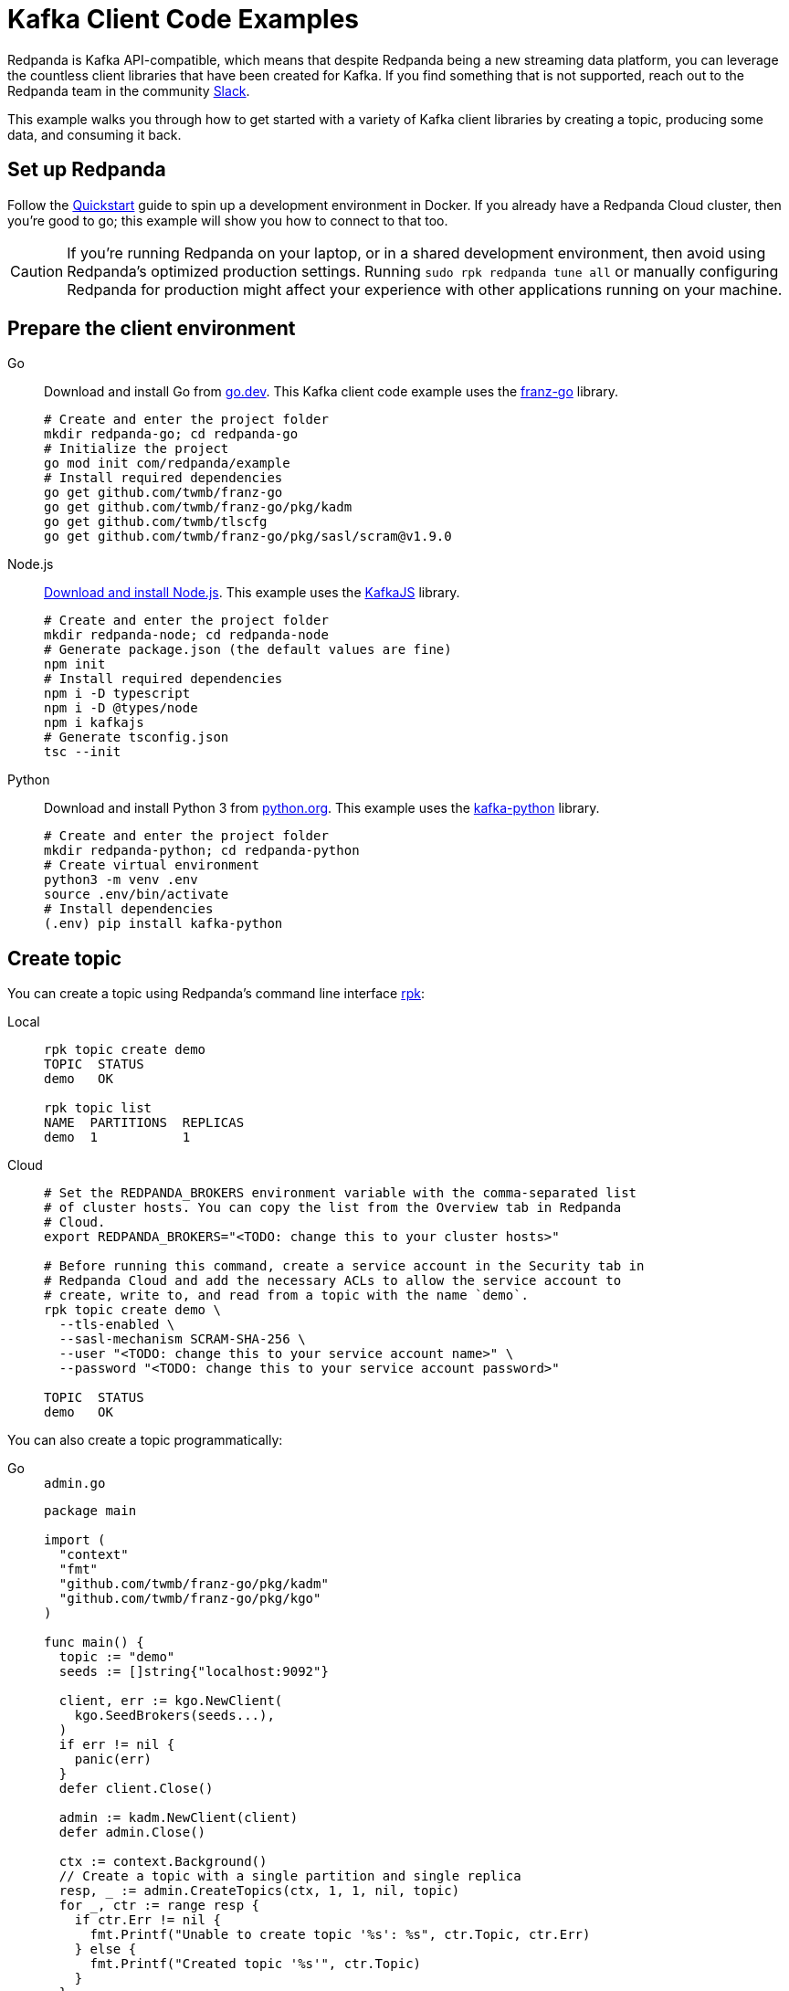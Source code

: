 = Kafka Client Code Examples
:description: How to produce to and consume from Redpanda in a variety of languages.
:pp: {plus}{plus}
:page-aliases: introduction:code-examples.adoc

Redpanda is Kafka API-compatible, which means that despite Redpanda being a
new streaming data platform, you can leverage the countless client libraries
that have been created for Kafka. If you find something that is not
supported, reach out to the Redpanda team in the community https://redpanda.com/slack[Slack].

This example walks you through how to get started with a variety of Kafka
client libraries by creating a topic, producing some data, and consuming it
back.

== Set up Redpanda

Follow the xref:quick-start.adoc[Quickstart] guide to spin up a development
environment in Docker. If you already have a Redpanda Cloud
cluster, then you're good to go; this example will show you how to connect to that too.

CAUTION: If you're running Redpanda on your laptop, or in a shared development
environment, then avoid using Redpanda's optimized production settings. Running
`sudo rpk redpanda tune all` or manually configuring Redpanda for production
might affect your experience with other applications running on your machine.

== Prepare the client environment

[tabs]
====
Go::
+
--
Download and install Go from link:https://go.dev/doc/install[go.dev].
This Kafka client code example uses the link:https://github.com/twmb/franz-go[franz-go]
library.

```bash
# Create and enter the project folder
mkdir redpanda-go; cd redpanda-go
# Initialize the project
go mod init com/redpanda/example
# Install required dependencies
go get github.com/twmb/franz-go
go get github.com/twmb/franz-go/pkg/kadm
go get github.com/twmb/tlscfg
go get github.com/twmb/franz-go/pkg/sasl/scram@v1.9.0
```
--

Node.js::
+
--

link:https://nodejs.org/en/download[Download and install Node.js].
This example uses the link:https://kafka.js.org/[KafkaJS] library.

```bash
# Create and enter the project folder
mkdir redpanda-node; cd redpanda-node
# Generate package.json (the default values are fine)
npm init
# Install required dependencies
npm i -D typescript
npm i -D @types/node
npm i kafkajs
# Generate tsconfig.json
tsc --init
```
--

Python::
+
--

Download and install Python 3 from link:https://www.python.org/downloads[python.org]. This example uses the
link:https://kafka-python.readthedocs.io/en/master/[kafka-python] library.

```bash
# Create and enter the project folder
mkdir redpanda-python; cd redpanda-python
# Create virtual environment
python3 -m venv .env
source .env/bin/activate
# Install dependencies
(.env) pip install kafka-python
```
--
====

== Create topic

You can create a topic using Redpanda's command line interface
xref:reference:rpk/rpk-commands.adoc[rpk]:

[tabs]
=====
Local::
+
--
[,bash]
----
rpk topic create demo
TOPIC  STATUS
demo   OK

rpk topic list
NAME  PARTITIONS  REPLICAS
demo  1           1
----

--
Cloud::
+
--
[,bash]
----
# Set the REDPANDA_BROKERS environment variable with the comma-separated list
# of cluster hosts. You can copy the list from the Overview tab in Redpanda
# Cloud.
export REDPANDA_BROKERS="<TODO: change this to your cluster hosts>"

# Before running this command, create a service account in the Security tab in
# Redpanda Cloud and add the necessary ACLs to allow the service account to
# create, write to, and read from a topic with the name `demo`.
rpk topic create demo \
  --tls-enabled \
  --sasl-mechanism SCRAM-SHA-256 \
  --user "<TODO: change this to your service account name>" \
  --password "<TODO: change this to your service account password>"

TOPIC  STATUS
demo   OK
----

--
=====

You can also create a topic programmatically:

[tabs]
====
Go::
+
--
.`admin.go`
[,go]
----
package main

import (
  "context"
  "fmt"
  "github.com/twmb/franz-go/pkg/kadm"
  "github.com/twmb/franz-go/pkg/kgo"
)

func main() {
  topic := "demo"
  seeds := []string{"localhost:9092"}

  client, err := kgo.NewClient(
    kgo.SeedBrokers(seeds...),
  )
  if err != nil {
    panic(err)
  }
  defer client.Close()

  admin := kadm.NewClient(client)
  defer admin.Close()

  ctx := context.Background()
  // Create a topic with a single partition and single replica
  resp, _ := admin.CreateTopics(ctx, 1, 1, nil, topic)
  for _, ctr := range resp {
    if ctr.Err != nil {
      fmt.Printf("Unable to create topic '%s': %s", ctr.Topic, ctr.Err)
    } else {
      fmt.Printf("Created topic '%s'", ctr.Topic)
    }
  }
}
----
--

Node.js::
+
--
.`admin.ts`
[,js]
----
const {Kafka} = require("kafkajs")

const redpanda = new Kafka({brokers: ["localhost:9092"]})
const admin = redpanda.admin()

admin.connect().then(() => {
  admin.createTopics({
    topics: [{
      topic: "demo",
      numPartitions: 1,
      replicationFactor: 1
    }]
  })
  .then((resp) => {
    resp ? console.log("Created topic") :
      console.log("Failed to create topic")
  })
  .finally(() => admin.disconnect())
})
----
--

Python::
+
--
.`admin.py`
[,python]
----
from kafka import KafkaAdminClient
from kafka.admin import NewTopic
from kafka.errors import TopicAlreadyExistsError

admin = KafkaAdminClient(bootstrap_servers="localhost:9092")

try:
  demo_topic = NewTopic(name="demo", num_partitions=1, replication_factor=1)
  admin.create_topics(new_topics=[demo_topic])
  print("Created topic")
except TopicAlreadyExistsError as e:
  print("Topic already exists")
finally:
  admin.close()
----
--
====

== Connecting to Redpanda Cloud

Connecting to a local Redpanda cluster (or a cluster with no security) is as
simple as specifying a list of brokers; however, this is done differently in Redpanda
Cloud.

You can configure Redpanda Cloud to use SASL/SCRAM (username and password) or
mTLS based xref:manage:security/authentication.adoc[authentication]. These modes of
security require some additional parameters to be specified when creating a
client connection.

NOTE: Redpanda Cloud environments use certificates signed by
https://letsencrypt.org/[Let's Encrypt]. Most programming languages will
load their root certificate authority (`ISRG Root X1`) by default so you
shouldn't need to provide a custom CA.

[tabs]
====
Go::
+
--
```go
package main

import (	
  "crypto/tls"
  "github.com/twmb/franz-go/pkg/kgo"	
  "github.com/twmb/franz-go/pkg/sasl/scram"
)

func main() {
  seeds := []string{"<TODO: change this to your cluster hosts>"}

  opts := []kgo.Opt{}
  opts = append(opts,
    kgo.SeedBrokers(seeds...),
  )

  // Initialize public CAs for TLS
  opts = append(opts, kgo.DialTLSConfig(new(tls.Config)))

  /* Initialize mTLS
  tc, err := tlscfg.New(
    // Custom CA is only required if you are using self-signed certificates
    tlscfg.MaybeWithDiskCA("ca.crt", tlscfg.ForClient),
    tlscfg.MaybeWithDiskKeyPair("client.crt", "client.key"),
  )
  if err != nil {
    panic(err)
  }
  opts = append(opts, kgo.DialTLSConfig(tc))
  */

  // Initializes SASL/SCRAM
  opts = append(opts, kgo.SASL(scram.Auth{
    User: "<TODO: change this to your service account name>",
    Pass: "<TODO: change this to your service account password>",
  }.AsSha256Mechanism()))

  client, _ := kgo.NewClient(opts...)
  defer client.Close()
}
```
--

Node.js::
+
--
```javascript
const {Kafka} = require("kafkajs")

const redpanda = new Kafka({
  brokers: ["<TODO: change this to your cluster hosts>"],
  ssl: {
    // mTLS client certificate and private key can be downloaded from the
    // Overview tab in the Redpanda Cloud UI:
    // cert: fs.readFileSync("client.crt", "utf8"),
    // key: fs.readFileSync("client.key", "utf8"),

    // Custom CA is only required if you are using self-signed certificates
    // ca: fs.readFileSync("ca.crt", "utf8")
    },
    sasl: {
      mechanism: "scram-sha-256",
      username: "<TODO: change this to your service account name>",
      password: "<TODO: change this to your service account password>"
    }
})
```
--

Python::
+
--
```python
from kafka import KafkaProducer

producer = KafkaProducer(
  bootstrap_servers="<TODO: change this to your cluster hosts>",
  security_protocol="SASL_SSL",
  sasl_mechanism="SCRAM-SHA-256",
  sasl_plain_username="<TODO: change this to your service account name>",
  sasl_plain_password="<TODO: change this to your service account password>",

  # mTLS client certificate and private key can be downloaded from the
  # Overview tab in the Redpanda Cloud UI:
  # ssl_certfile="client.crt",
  # ssl_keyfile="client.key",

  # Custom CA is only required if you are using self-signed certificates
  # ssl_cafile="ca.crt"
)
```
--
====

== Create producer

After you have a topic, you can create a producer and send some messages:

[tabs]
====
Go::
+
--
.`producer.go`
[,go]
----
package main

import (
  "context"
  "fmt"
  "os"
  "sync"
  "github.com/twmb/franz-go/pkg/kgo"
)

func main() {
  topic := "demo"
  hostname, _ := os.Hostname()
  ctx := context.Background()
  seeds := []string{"localhost:9092"}

  client, err := kgo.NewClient(
    kgo.SeedBrokers(seeds...),
  )
  if err != nil {
    panic(err)
  }
  defer client.Close()

  var wg sync.WaitGroup
  for i := 1; i < 100; i++ {
    wg.Add(1)
    record := &kgo.Record {
      Topic: topic,
      Key: []byte(hostname),
      Value: []byte(fmt.Sprintf("Message %d", i)),
    }
    client.Produce(ctx, record, func(record *kgo.Record, err error) {
      defer wg.Done()
      if err != nil {
        fmt.Printf("Error sending message: %v \n", err)
      } else {
        fmt.Printf("Message sent: topic: %s, offset: %d, value: %s \n", 
          topic, record.Offset, record.Value)
      }
    })
  }
  wg.Wait()

  // Alternatively, produce messages synchronously 
  for i := 100; i < 200; i++ {
    record := &kgo.Record{
      Topic: topic,
      Key: []byte(hostname),
      Value: []byte(fmt.Sprintf("Synchronous message %d", i)),
    }
    results := client.ProduceSync(ctx, record)
    for _, pr := range results {
      if pr.Err != nil {
        fmt.Printf("Error sending synchronous message: %v \n", pr.Err)
      } else {
        fmt.Printf("Message sent: topic: %s, offset: %d, value: %s \n", 
          topic, pr.Record.Offset, pr.Record.Value)
      }
    }
  }
}
----
--

Node.js::
+
--
.`producer.ts`
[,js]
----
const os = require("os")
const {Kafka, CompressionTypes} = require("kafkajs")

const redpanda = new Kafka({brokers: ["localhost:9092"]})
const producer = redpanda.producer()

const sendMessage = (msg: string) => {
  return producer.send({
    topic: "demo",
    compression: CompressionTypes.GZIP,
    messages: [{
      // Messages with the same key are sent to the same topic partition for
      // guaranteed ordering
      key: os.hostname(),
      value: JSON.stringify(msg)
    }]
  })
  .catch((e) => {
    console.error(`Unable to send message: ${e.message}`, e)
  })
}

const run = async () => {
  await producer.connect()
  for (let i = 0; i < 100; i++) {
    sendMessage(`message ${i}`).then((resp) => {
      console.log(`Message sent: ${JSON.stringify(resp)}`)
    })
  }
}

run().catch(console.error)

process.once("SIGINT", async () => {
  try {
    await producer.disconnect()
    console.log("Producer disconnected")
  } finally {
    process.kill(process.pid, "SIGINT")
  }
})
----
--

Python::
+
--
.`producer.py`
[,python]
----
import socket
from kafka import KafkaProducer
from kafka.errors import KafkaError

producer = KafkaProducer(bootstrap_servers="localhost:9092")
hostname = str.encode(socket.gethostname())

# Produce asynchronously
for i in range(100):
  msg = f"message #{i}"
  producer.send(
    "demo",
    key=hostname,
    value=str.encode(msg)
  )
producer.flush()

def on_success(metadata):
  print(f"Sent to topic '{metadata.topic}' at offset {metadata.offset}")

def on_error(e):
  print(f"Error sending message: {e}")

# Produce asynchronously with callbacks
for i in range(100, 200):
  msg = f"message with callbacks #{i}"
  future = producer.send(
    "demo",
    key=hostname,
    value=str.encode(msg)
  )
  future.add_callback(on_success)
  future.add_errback(on_error)
producer.flush()

# Wait for every future to produce synchronously
for i in range(200, 300):
  msg = f"synchronous message #{i}"
  future = producer.send(
    "demo",
    key=hostname,
    value=str.encode(msg)
  )
  try:
    metadata = future.get(timeout=5)
    print(f"Sent to topic '{metadata.topic}' at offset {metadata.offset}")
  except KafkaError as e:        
    print(f"Error sending message: {e}")
    pass
----
--
====

== Create consumer

You can create a consumer to read the data back out of the topic:

[tabs]
====
Go::
+
--
.`consumer.go`
[,go]
----
package main

import (
  "context"
  "fmt"
  "github.com/twmb/franz-go/pkg/kgo"
)

func main() {
  topic := "demo"
  ctx := context.Background()
  seeds := []string{"localhost:9092"}

  client, err := kgo.NewClient(
    kgo.SeedBrokers(seeds...),
    kgo.ConsumerGroup("demo-group"),
    kgo.ConsumeTopics(topic),
    kgo.ConsumeResetOffset(kgo.NewOffset().AtStart()),
  )
  if err != nil {
    panic(err)
  }
  defer client.Close()

  for {
    fetches := client.PollFetches(ctx)
    if errs := fetches.Errors(); len(errs) > 0 {
      // All errors are retried internally when fetching, but non-retriable
      // errors are returned from polls so that users can notice and take
      // action.
      panic(fmt.Sprint(errs))
    }

    iter := fetches.RecordIter()
    for !iter.Done() {
      record := iter.Next()
      topicInfo := fmt.Sprintf("topic: %s (%d|%d)",
        record.Topic, record.Partition, record.Offset)
      messageInfo := fmt.Sprintf("key: %s, Value: %s",
        record.Key, record.Value)      
      fmt.Printf("Message consumed: %s, %s \n", topicInfo, messageInfo)
    }
  }
}
----
--

Node.js::
+
--
.`consumer.ts`
[,js]
----
const {Kafka} = require("kafkajs")

const redpanda = new Kafka({brokers: ["localhost:9092"]})
const consumer = redpanda.consumer({groupId: "demo-group"})

const run = async () => {
  await consumer.connect()
  await consumer.subscribe({
    topic: "demo",
    fromBeginning: true
  })
  await consumer.run({
    eachMessage: async ({topic, partition, message}) => {
      const topicInfo = `topic: ${topic} (${partition}|${message.offset})`
      const messageInfo = `key: ${message.key}, value: ${message.value}`
      console.log(`Message consumed: ${topicInfo}, ${messageInfo}`)
    },
  })
}

run().catch(console.error)

process.once("SIGINT", async () => {
  try {
    await consumer.disconnect()
    console.log("Consumer disconnected")
  } finally {
    process.kill(process.pid, "SIGINT")
  }
})
----
--

Python::
+
--
.`consumer.py`
[,python]
----
from kafka import KafkaConsumer

consumer = KafkaConsumer(
  bootstrap_servers=["localhost:9092"],
  group_id="demo-group",
  auto_offset_reset="earliest",
  enable_auto_commit=False,
  consumer_timeout_ms=1000
)
consumer.subscribe("demo")

for message in consumer:
  topic_info = f"topic: {message.topic} ({message.partition}|{message.offset})"
  message_info = f"key: {message.key}, {message.value}"
  print(f"{topic_info}, {message_info}")
----
--
====

== Running

[tabs]
====
Go::
+
--
```bash
# Create the topic
go run admin.go
# Produce some data
go run producer.go
# Consume it back
go run consumer.go
```
--

Node.js::
+
--
```bash
# Create the topic
tsc admin.ts && node admin.js
# Produce some data
tsc producer.ts && node producer.js
# Consume it back
tsc consumer.ts && node consumer.js
```
--

Python::
+
--
```bash
# Create the topic
(.env) python3 admin.py
# Produce some data
(.env) python3 producer.py
# Consume it back
(.env) python3 consumer.py
```
--
====


== Wrapping up

In this example you developed the building blocks of a Redpanda client
application that creates a topic, produces messages to, and consumes messages
from a Redpanda cluster running in a local environment, or in Redpanda Cloud.

The code provided here is intentionally simple to help you get
started. For additional resources to help you build stream processing
applications that can aggregate, join, and filter your data streams, see:

* https://university.redpanda.com/[Redpanda University]
* https://redpanda.com/blog[Redpanda Blog]
* https://redpanda.com/resources[Resources]
